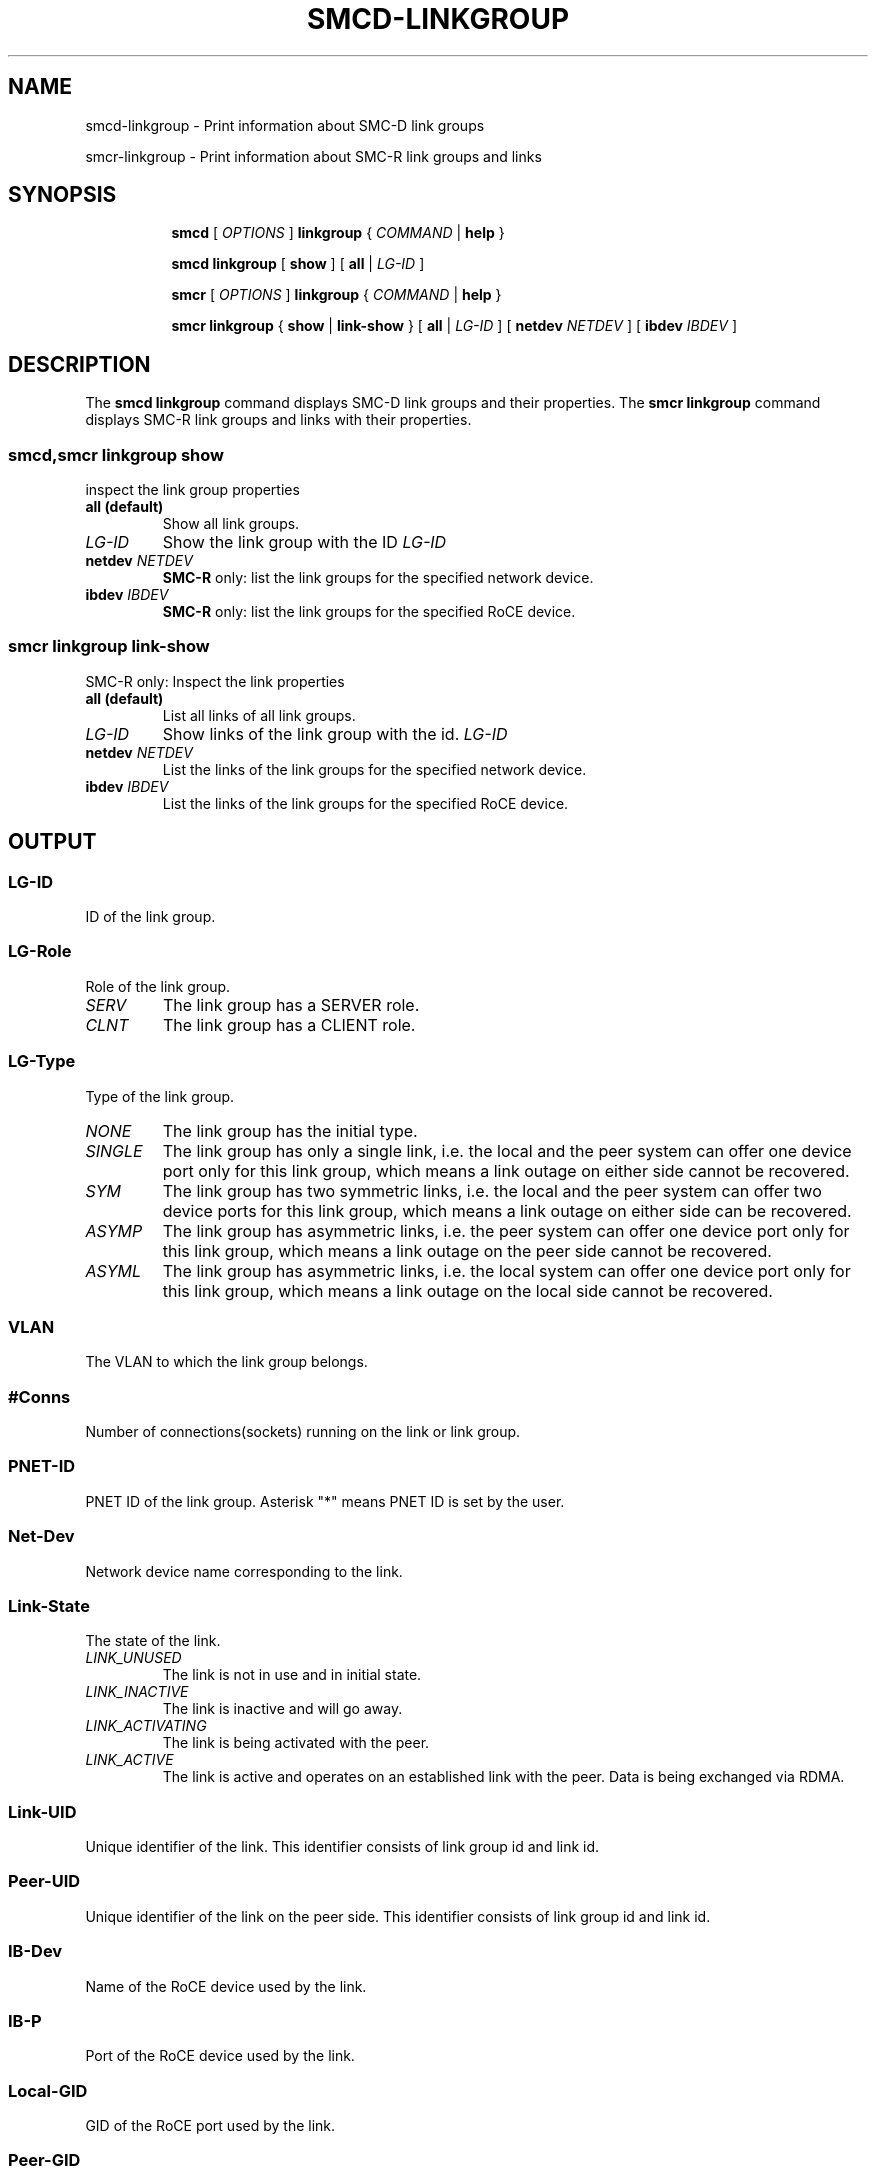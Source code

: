.\" smcd-linkgroup.8
.\"
.\"
.\" Copyright IBM Corp. 2020
.\" Author(s):  Guvenc Gulce <guvenc@linux.ibm.com>
.\" ----------------------------------------------------------------------
.\"
.TH SMCD-LINKGROUP 8 "June 2020" "smc-tools" "Linux Programmer's Manual"

.SH NAME
smcd-linkgroup \- Print information about SMC-D link groups

smcr-linkgroup \- Print information about SMC-R link groups and links

.SH "SYNOPSIS"
.sp
.ad l
.in +8
.ti -8
.B smcd
.RI "[ " OPTIONS " ]"
.B linkgroup
.RI " { " COMMAND " | "
.BR help " }"
.sp

.ti -8
.BR "smcd linkgroup" " [ " show " ] [" 
.B "all "
.RI "| " LG-ID "
.RI ] 

.ti -8
.B smcr
.RI "[ " OPTIONS " ]"
.B linkgroup
.RI " { " COMMAND " | "
.BR help " }"
.sp

.ti -8
.BR "smcr linkgroup" " { " show " | " link-show " } [" 
.B "all " 
.RI "| " LG-ID " ] [ "  
.B  netdev
.IR NETDEV " ] [ "
.B  ibdev
.IR IBDEV " ]

.SH "DESCRIPTION"
The
.B smcd linkgroup
command displays SMC-D link groups and their properties. 
The
.B smcr linkgroup
command displays SMC-R link groups and links with their properties. 

.SS smcd,smcr linkgroup show  
inspect the link group properties

.TP
.B all  (default)
Show all link groups.

.TP
.I LG-ID
Show the link group with the ID
.I LG-ID

.TP
.BI netdev " NETDEV"
.B SMC-R
only: list the link groups for the specified network device.

.TP
.BI ibdev " IBDEV"
.B SMC-R
only: list the link groups for the specified RoCE device.

.SS smcr linkgroup link-show
SMC-R only: Inspect the link properties

.TP
.B all  (default)
List all links of all link groups.

.TP
.I LG-ID
Show links of the link group with the id.
.I LG-ID

.TP
.BI netdev " NETDEV"
List the links of the link groups for the specified network device.

.TP
.BI ibdev " IBDEV"
List the links of the link groups for the specified RoCE device.

.SH OUTPUT

.SS "LG-ID"
ID of the link group.
.SS "LG-Role"
Role of the link group.
.TP
.I
SERV
The link group has a SERVER role.
.TP
.I
CLNT
The link group has a CLIENT role.
.SS "LG-Type"
Type of the link group.
.TP
.I
NONE
The link group has the initial type.
.TP
.I
SINGLE
The link group has only a single link, i.e.
the local and the peer system can offer one device port only for this link group,
which means a link outage on either side cannot be recovered.
.TP
.I
SYM
The link group has two symmetric links, i.e.
the local and the peer system can offer two device ports for this link group,
which means a link outage on either side can be recovered.
.TP
.I
ASYMP
The link group has asymmetric links, i.e.
the peer system can offer one device port only for this link group,
which means a link outage on the peer side cannot be recovered.
.TP
.I
ASYML
The link group has asymmetric links, i.e.
the local system can offer one device port only for this link group,
which means a link outage on the local side cannot be recovered.
.SS "VLAN"
The VLAN to which the link group belongs.
.SS "#Conns"
Number of connections(sockets) running on the link or link group.
.SS "PNET-ID"
PNET ID of the link group. Asterisk "*" means PNET ID is set by the user. 
.SS "Net-Dev"
Network device name corresponding to the link.
.SS "Link-State"
The state of the link.
.TP
.I
LINK_UNUSED
The link is not in use and in initial state.
.TP
.I
LINK_INACTIVE
The link is inactive and will go away.
.TP
.I
LINK_ACTIVATING
The link is being activated with the peer.
.TP
.I
LINK_ACTIVE
The link is active and operates on an established link with the peer.
Data is being exchanged via RDMA.
.SS "Link-UID"
Unique identifier of the link. This identifier consists of link group id and 
link id.
.SS "Peer-UID"
Unique identifier of the link on the peer side. This identifier consists of 
link group id and link id.
.SS "IB-Dev"
Name of the RoCE device used by the link.
.SS "IB-P"
Port of the RoCE device used by the link.
.SS "Local-GID"
GID of the RoCE port used by the link.
.SS "Peer-GID"
GID of the peer RoCE port used by the link.

.SH "EXAMPLES"

.HP 2
1. Show all SMC-D link groups:
.br
\fB# smcd linkgroup show all\fP
.br
.HP 2
2. Show all SMC-D link groups with link group id 50:
.br
\fB# smcd linkgroup show 50\fP
.br
.HP 2
3. Show all SMC-R links:
.br
\fB# smcr linkgroup link-show all\fP
.br
.HP 2
4. Show all SMC-R links with link group ID 40:
.br
\fB# smcr linkgroup link-show 40\fP
.br
.HP 2
5. Show all SMC-R links on RoCE device "mlx4_0":
.br
\fB# smcr linkgroup link-show ibdev mlx4_0\fP
.br
.HP 2
6. Show all SMC-R links on network device "eth0":
.br
\fB# smcr linkgroup link-show netdev eth0\fP
.br

.SH SEE ALSO
.br
.BR smcd (8),
.BR smcr (8)
